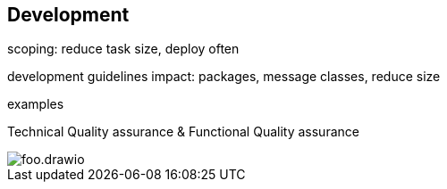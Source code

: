 == Development

scoping: reduce task size, deploy often

development guidelines impact: packages, message classes, reduce size

examples

Technical Quality assurance & Functional Quality assurance

image::img/foo.drawio.svg[]